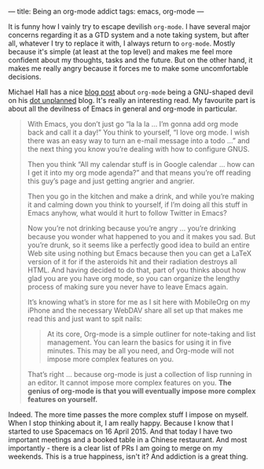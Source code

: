 ---
title: Being an org-mode addict
tags: emacs, org-mode
---

#+BEGIN_EXPORT html
<div class="post-image post-image-half">
<img src="/images/59ca88ab-671f-4c5e-9bf8-25547bbadbc2.png" />
</div>
#+END_EXPORT

It is funny how I vainly try to escape devilish ~org-mode~. I have several major
concerns regarding it as a GTD system and a note taking system, but after all,
whatever I try to replace it with, I always return to ~org-mode~. Mostly because
it's simple (at least at the top level) and makes me feel more confident about
my thoughts, tasks and the future. But on the other hand, it makes me really
angry because it forces me to make some uncomfortable decisions.

Michael Hall has a nice [[http://mph.puddingbowl.org/2010/02/org-mode-in-your-pocket-is-a-gnu-shaped-devil/][blog post]] about ~org-mode~ being a GNU-shaped devil on
his [[http://mph.puddingbowl.org][dot unplanned]] blog. It's really an interesting read. My favourite part is
about all the devilness of Emacs in general and org-mode in particular.

#+BEGIN_QUOTE
With Emacs, you don’t just go “la la la … I’m gonna add org mode back and call
it a day!” You think to yourself, “I love org mode. I wish there was an easy way
to turn an e-mail message into a todo …” and the next thing you know you’re
dealing with how to configure GNUS.

Then you think “All my calendar stuff is in Google calendar … how can I get it
into my org mode agenda?” and that means you’re off reading this guy’s page and
just getting angrier and angrier.

Then you go in the kitchen and make a drink, and while you’re making it and
calming down you think to yourself, if I’m doing all this stuff in Emacs anyhow,
what would it hurt to follow Twitter in Emacs?

Now you’re not drinking because you’re angry … you’re drinking because you
wonder what happened to you and it makes you sad. But you’re drunk, so it seems
like a perfectly good idea to build an entire Web site using nothing but Emacs
because then you can get a LaTeX version of it for if the asteroids hit and
their radiation destroys all HTML. And having decided to do that, part of you
thinks about how glad you are you have org mode, so you can organize the lengthy
process of making sure you never have to leave Emacs again.

It’s knowing what’s in store for me as I sit here with MobileOrg on my iPhone
and the necessary WebDAV share all set up that makes me read this and just want
to spit nails:

#+BEGIN_HTML
<blockquote><p>
#+END_HTML
At its core, Org-mode is a simple outliner for note-taking and list management.
You can learn the basics for using it in five minutes. This may be all you need,
and Org-mode will not impose more complex features on you.
#+BEGIN_HTML
</p></blockquote>
#+END_HTML

That’s right … because org-mode is just a collection of lisp running in an
editor. It cannot impose more complex features on you. *The genius of org-mode
is that you will eventually impose more complex features on yourself.*
#+END_QUOTE

Indeed. The more time passes the more complex stuff I impose on myself. When I
stop thinking about it, I am really happy. Because I know that I started to use
Spacemacs on 16 April 2015. And that today I have two important meetings and a
booked table in a Chinese restaurant. And most importantly - there is a clear
list of PRs I am going to merge on my weekends. This is a true happiness, isn't
it? And addiction is a great thing.
